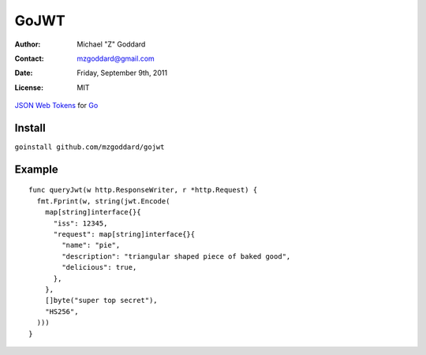 =====
GoJWT
=====

:Author: Michael "Z" Goddard
:Contact: mzgoddard@gmail.com
:Date: Friday, September 9th, 2011
:License: MIT

`JSON Web Tokens`_ for Go_
 
Install
=======

``goinstall github.com/mzgoddard/gojwt``

Example
=======

::

  func queryJwt(w http.ResponseWriter, r *http.Request) {
    fmt.Fprint(w, string(jwt.Encode(
      map[string]interface{}{
        "iss": 12345,
        "request": map[string]interface{}{
          "name": "pie",
          "description": "triangular shaped piece of baked good",
          "delicious": true,
        },
      },
      []byte("super top secret"),
      "HS256",
    )))
  }
  

.. References
.. _JSON Web Tokens: http://self-issued.info/docs/draft-jones-json-web-token.html
.. _Go: http://golang.org